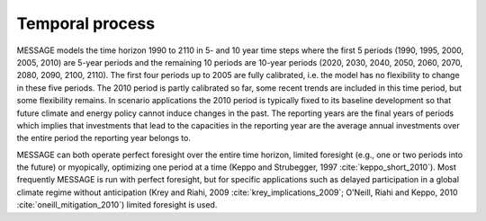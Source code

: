 Temporal process
=================
MESSAGE models the time horizon 1990 to 2110 in 5- and 10 year time steps where the first 5 periods (1990, 1995, 2000, 2005, 2010) are 5-year periods and the remaining 10 periods are 10-year periods (2020, 2030, 2040, 2050, 2060, 2070, 2080, 2090, 2100, 2110). The first four periods up to 2005 are fully calibrated, i.e. the model has no flexibility to change in these five periods. The 2010 period is partly calibrated so far, some recent trends are included in this time period, but some flexibility remains. In scenario applications the 2010 period is typically fixed to its baseline development so that future climate and energy policy cannot induce changes in the past. The reporting years are the final years of periods which implies that investments that lead to the capacities in the reporting year are the average annual investments over the entire period the reporting year belongs to.

MESSAGE can both operate perfect foresight over the entire time horizon, limited foresight (e.g., one or two periods into the future) or myopically, optimizing one period at a time (Keppo and Strubegger, 1997 :cite:`keppo_short_2010`). Most frequently MESSAGE is run with perfect foresight, but for specific applications such as delayed participation in a global climate regime without anticipation (Krey and Riahi, 2009 :cite:`krey_implications_2009`; O'Neill, Riahi and Keppo, 2010 :cite:`oneill_mitigation_2010`) limited foresight is used.
